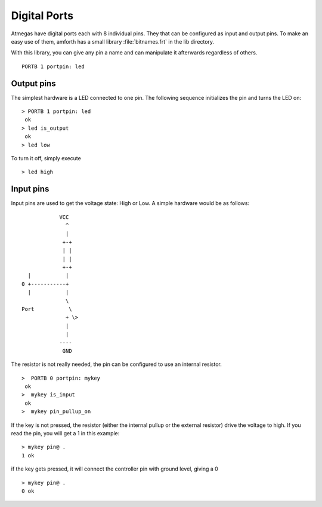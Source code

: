 =============
Digital Ports
=============

Atmegas have digital ports each with 8 individual pins. They that can 
be configured as input and output pins. To make an easy use of them, amforth 
has a small library :file:`bitnames.frt` in the lib directory.

With this library, you can give any pin a name and can manipulate 
it afterwards regardless of others.

::

  PORTB 1 portpin: led

Output pins
-----------

.. image: LED-Basic.*

The simplest hardware is a LED connected to one pin.
The following sequence initializes the pin and turns 
the LED on:

::

 > PORTB 1 portpin: led
  ok
 > led is_output
  ok
 > led low

To turn it off, simply execute

::

  > led high

Input pins
----------

Input pins are used to get the voltage state: High or Low.
A simple hardware would be as follows:
::

             VCC
               ^
               |
              +-+
              | |
              | |
              +-+
   |           |
 0 +-----------+
   |           |
               \
 Port           \
               + \>
               |
               |
             ----
              GND

The resistor is not really needed, the pin can be configured to use an internal
resistor.

::

 >  PORTB 0 portpin: mykey
  ok
 >  mykey is_input
  ok
 >  mykey pin_pullup_on

If the key is not pressed, the resistor (either the internal
pullup or the external resistor) drive the voltage to high. If you
read the pin, you will get a 1 in this example:

::

  > mykey pin@ .
  1 ok

if the key gets pressed, it will connect the controller pin with
ground level, giving a 0

::

  > mykey pin@ .
  0 ok
